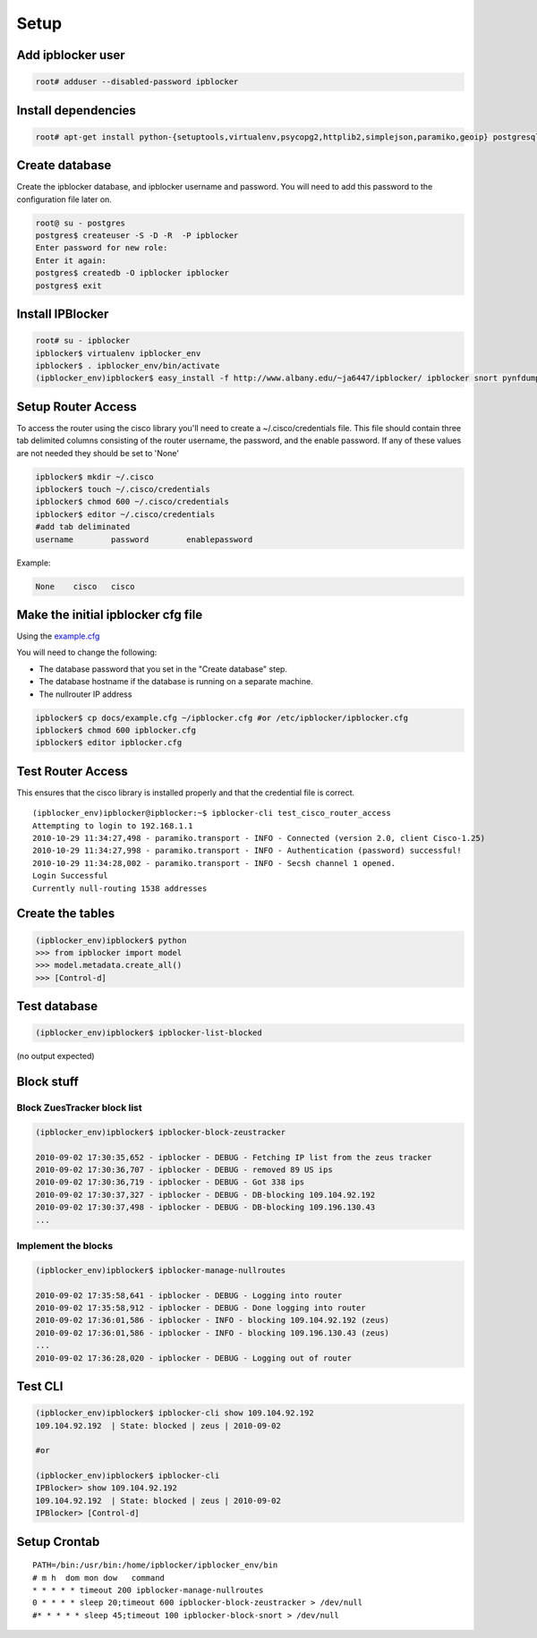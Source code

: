 =======
Setup
=======

Add ipblocker user
------------------
.. code-block:: bash

    root# adduser --disabled-password ipblocker

Install dependencies
--------------------
.. code-block:: bash

    root# apt-get install python-{setuptools,virtualenv,psycopg2,httplib2,simplejson,paramiko,geoip} postgresql-8.3 timeout

Create database
---------------

Create the ipblocker database, and ipblocker username and password.  You will
need to add this password to the configuration file later on.

.. code-block:: bash

    root@ su - postgres
    postgres$ createuser -S -D -R  -P ipblocker
    Enter password for new role:
    Enter it again:
    postgres$ createdb -O ipblocker ipblocker
    postgres$ exit

Install IPBlocker
-----------------
.. code-block:: bash

    root# su - ipblocker
    ipblocker$ virtualenv ipblocker_env
    ipblocker$ . ipblocker_env/bin/activate
    (ipblocker_env)ipblocker$ easy_install -f http://www.albany.edu/~ja6447/ipblocker/ ipblocker snort pynfdump

Setup Router Access
-------------------
To access the router using the cisco library you'll need to create a
~/.cisco/credentials file.  This file should contain three tab delimited
columns consisting of the router username, the password, and the enable
password.  If any of these values are not needed they should be set to 'None'

.. code-block:: bash

    ipblocker$ mkdir ~/.cisco
    ipblocker$ touch ~/.cisco/credentials
    ipblocker$ chmod 600 ~/.cisco/credentials
    ipblocker$ editor ~/.cisco/credentials
    #add tab deliminated
    username        password        enablepassword

Example:

.. code-block:: bash

    None    cisco   cisco

Make the initial ipblocker cfg file
-----------------------------------
Using the example.cfg_

.. _example.cfg: example.cfg

You will need to change the following:

* The database password that you set in the "Create database" step.
* The database hostname if the database is running on a separate machine.
* The nullrouter IP address

.. code-block:: bash

    ipblocker$ cp docs/example.cfg ~/ipblocker.cfg #or /etc/ipblocker/ipblocker.cfg
    ipblocker$ chmod 600 ipblocker.cfg
    ipblocker$ editor ipblocker.cfg

Test Router Access
------------------

This ensures that the cisco library is installed properly and that the
credential file is correct.

::

    (ipblocker_env)ipblocker@ipblocker:~$ ipblocker-cli test_cisco_router_access
    Attempting to login to 192.168.1.1
    2010-10-29 11:34:27,498 - paramiko.transport - INFO - Connected (version 2.0, client Cisco-1.25)
    2010-10-29 11:34:27,998 - paramiko.transport - INFO - Authentication (password) successful!
    2010-10-29 11:34:28,002 - paramiko.transport - INFO - Secsh channel 1 opened.
    Login Successful
    Currently null-routing 1538 addresses

Create the tables
-----------------
.. code-block:: python

    (ipblocker_env)ipblocker$ python
    >>> from ipblocker import model
    >>> model.metadata.create_all()
    >>> [Control-d]

Test database
-------------
.. code-block:: bash

    (ipblocker_env)ipblocker$ ipblocker-list-blocked

(no output expected)

Block stuff
-----------

Block ZuesTracker block list
~~~~~~~~~~~~~~~~~~~~~~~~~~~~
.. code-block:: bash

    (ipblocker_env)ipblocker$ ipblocker-block-zeustracker

    2010-09-02 17:30:35,652 - ipblocker - DEBUG - Fetching IP list from the zeus tracker
    2010-09-02 17:30:36,707 - ipblocker - DEBUG - removed 89 US ips
    2010-09-02 17:30:36,719 - ipblocker - DEBUG - Got 338 ips
    2010-09-02 17:30:37,327 - ipblocker - DEBUG - DB-blocking 109.104.92.192
    2010-09-02 17:30:37,498 - ipblocker - DEBUG - DB-blocking 109.196.130.43
    ...

Implement the blocks
~~~~~~~~~~~~~~~~~~~~
.. code-block:: bash

    (ipblocker_env)ipblocker$ ipblocker-manage-nullroutes

    2010-09-02 17:35:58,641 - ipblocker - DEBUG - Logging into router
    2010-09-02 17:35:58,912 - ipblocker - DEBUG - Done logging into router
    2010-09-02 17:36:01,586 - ipblocker - INFO - blocking 109.104.92.192 (zeus)
    2010-09-02 17:36:01,586 - ipblocker - INFO - blocking 109.196.130.43 (zeus)
    ...
    2010-09-02 17:36:28,020 - ipblocker - DEBUG - Logging out of router

Test CLI
--------
.. code-block:: bash

    (ipblocker_env)ipblocker$ ipblocker-cli show 109.104.92.192
    109.104.92.192  | State: blocked | zeus | 2010-09-02

    #or

    (ipblocker_env)ipblocker$ ipblocker-cli
    IPBlocker> show 109.104.92.192
    109.104.92.192  | State: blocked | zeus | 2010-09-02
    IPBlocker> [Control-d]



Setup Crontab
-------------
::

    PATH=/bin:/usr/bin:/home/ipblocker/ipblocker_env/bin
    # m h  dom mon dow   command
    * * * * * timeout 200 ipblocker-manage-nullroutes
    0 * * * * sleep 20;timeout 600 ipblocker-block-zeustracker > /dev/null
    #* * * * * sleep 45;timeout 100 ipblocker-block-snort > /dev/null
